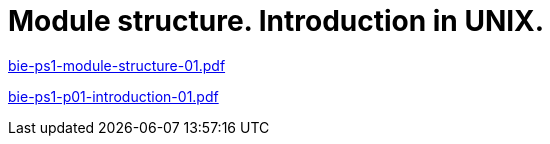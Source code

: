= Module structure. Introduction in UNIX. 
:imagesdir: ../../media/lectures/01


link:{imagesdir}/bie-ps1-module-structure-01.pdf[bie-ps1-module-structure-01.pdf]

link:{imagesdir}/bie-ps1-p01-introduction-01.pdf[bie-ps1-p01-introduction-01.pdf]
